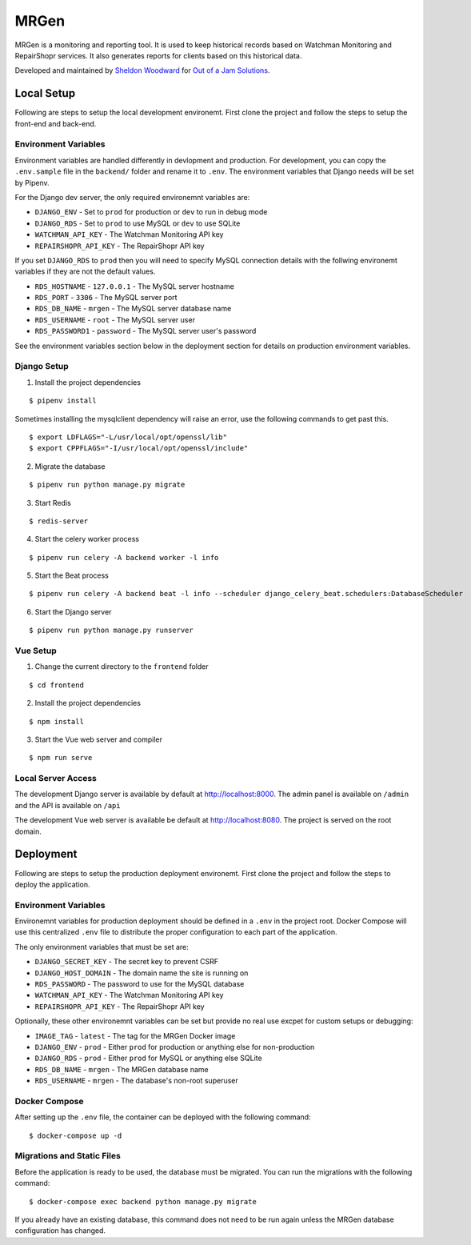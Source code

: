 MRGen
=====
|Build Status|
|Codacy Quality Badge|

MRGen is a monitoring and reporting tool. It is used to keep historical records
based on Watchman Monitoring and RepairShopr services. It also generates
reports for clients based on this historical data.

Developed and maintained by `Sheldon Woodward
<https://github.com/sheldonkwoodward>`_ for `Out of a Jam Solutions
<http://www.outofajam.net/>`_.

Local Setup
-----------
Following are steps to setup the local development environemt. First clone the
project and follow the steps to setup the front-end and back-end.

Environment Variables
^^^^^^^^^^^^^^^^^^^^^
Environment variables are handled differently in devlopment and production. For
development, you can copy the ``.env.sample`` file in the ``backend/`` folder
and rename it to ``.env``. The environment variables that Django needs will be
set by Pipenv.

For the Django dev server, the only required environemnt variables are:

- ``DJANGO_ENV`` - Set to ``prod`` for production or ``dev`` to run in debug mode
- ``DJANGO_RDS`` - Set to ``prod`` to use MySQL or ``dev`` to use SQLite
- ``WATCHMAN_API_KEY`` - The Watchman Monitoring API key
- ``REPAIRSHOPR_API_KEY`` - The RepairShopr API key

If you set ``DJANGO_RDS`` to ``prod`` then you will need to specify MySQL
connection details with the follwing environemt variables if they are not
the default values.

- ``RDS_HOSTNAME`` - ``127.0.0.1`` - The MySQL server hostname
- ``RDS_PORT`` - ``3306`` - The MySQL server port
- ``RDS_DB_NAME`` - ``mrgen`` - The MySQL server database name
- ``RDS_USERNAME`` - ``root`` - The MySQL server user
- ``RDS_PASSWORD1`` - ``password`` - The MySQL server user's password

See the environment variables section below in the deployment
section for details on production environment variables.

Django Setup
^^^^^^^^^^^^
1. Install the project dependencies

::

  $ pipenv install

Sometimes installing the mysqlclient dependency will raise an error, use the
following commands to get past this.

::

  $ export LDFLAGS="-L/usr/local/opt/openssl/lib"
  $ export CPPFLAGS="-I/usr/local/opt/openssl/include"

2. Migrate the database

::

  $ pipenv run python manage.py migrate

3. Start Redis

::

  $ redis-server

4. Start the celery worker process

::

  $ pipenv run celery -A backend worker -l info

5. Start the Beat process

::

  $ pipenv run celery -A backend beat -l info --scheduler django_celery_beat.schedulers:DatabaseScheduler

6. Start the Django server

::

  $ pipenv run python manage.py runserver

Vue Setup
^^^^^^^^^
1. Change the current directory to the ``frontend`` folder

::

  $ cd frontend

2. Install the project dependencies

::

  $ npm install

3. Start the Vue web server and compiler

::

  $ npm run serve

Local Server Access
^^^^^^^^^^^^^^^^^^^
The development Django server is available by default at http://localhost:8000. The admin panel is available on ``/admin`` and the API is available on ``/api``

The development Vue web server is available be default at http://localhost:8080. The project is served on the root domain.

Deployment
----------
Following are steps to setup the production deployment environemt. First clone
the project and follow the steps to deploy the application.

Environment Variables
^^^^^^^^^^^^^^^^^^^^^
Environemnt variables for production deployment should be defined in a ``.env``
in the project root. Docker Compose will use this centralized ``.env`` file to
distribute the proper configuration to each part of the application.

The only environment variables that must be set are:

- ``DJANGO_SECRET_KEY`` - The secret key to prevent CSRF
- ``DJANGO_HOST_DOMAIN`` - The domain name the site is running on
- ``RDS_PASSWORD`` - The password to use for the MySQL database
- ``WATCHMAN_API_KEY`` - The Watchman Monitoring API key
- ``REPAIRSHOPR_API_KEY`` - The RepairShopr API key

Optionally, these other environemnt variables can be set but provide no real
use excpet for custom setups or debugging:

- ``IMAGE_TAG`` - ``latest`` - The tag for the MRGen Docker image
- ``DJANGO_ENV`` - ``prod`` - Either ``prod`` for production or anything else for non-production
- ``DJANGO_RDS`` - ``prod`` - Either ``prod`` for MySQL or anything else SQLite
- ``RDS_DB_NAME`` - ``mrgen`` - The MRGen database name
- ``RDS_USERNAME`` - ``mrgen`` - The database's non-root superuser


Docker Compose
^^^^^^^^^^^^^^
After setting up the ``.env`` file, the container can be deployed with the
following command:

::

  $ docker-compose up -d

Migrations and Static Files
^^^^^^^^^^^^^^^^^^^^^^^^^^^
Before the application is ready to be used, the database must be migrated. You
can run the migrations with the following command:

::

  $ docker-compose exec backend python manage.py migrate

If you already have an existing database, this command does not need to be run
again unless the MRGen database configuration has changed.


.. |Build Status| image:: https://travis-ci.org/out-of-a-jam-solutions/MRGen.svg?branch=develop
    :target: https://travis-ci.org/out-of-a-jam-solutions/MRGen

.. |Codacy Quality Badge| image:: https://api.codacy.com/project/badge/Grade/10655399a0d44d3bb24ed2fd10d0b8b0
    :target: https://www.codacy.com/app/sheldonkwoodward/MRGen?utm_source=github.com&amp;utm_medium=referral&amp;utm_content=out-of-a-jam-solutions/MRGen&amp;utm_campaign=Badge_Grade

